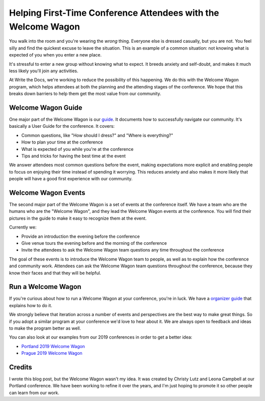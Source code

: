 Helping First-Time Conference Attendees with the Welcome Wagon
==============================================================

You walk into the room and you're wearing the *wrong* thing.
Everyone else is dressed casually,
but you are not.
You feel silly and find the quickest excuse to leave the situation.
This is an example of a common situation:
not knowing what is expected of you when you enter a new place.

It's stressful to enter a new group without knowing what to expect.
It breeds anxiety and self-doubt,
and makes it much less likely you'll join any activities.

At Write the Docs,
we're working to reduce the possibility of this happening.
We do this with the Welcome Wagon program,
which helps attendees at both the planning and the attending stages of the conference.
We hope that this breaks down barriers to help them get the most value from our community.

Welcome Wagon Guide
-------------------

One major part of the Welcome Wagon is our `guide`_.
It documents how to successfully navigate our community. It's basically
a User Guide for the conference.
It covers:

* Common questions, like "How should I dress?" and "Where is everything?"
* How to plan your time at the conference
* What is expected of you while you're at the conference
* Tips and tricks for having the best time at the event

We answer attendees most common questions before the event,
making expectations more explicit and enabling people to focus on enjoying their time instead of spending it worrying.
This reduces anxiety and also makes it more likely that people will have a good first experience with our community.

.. _guide: https://www.writethedocs.org/conf/portland/2019/welcome-wagon/

Welcome Wagon Events
--------------------

The second major part of the Welcome Wagon is a set of events at the conference itself.
We have a team who are the humans who are the "Welcome Wagon",
and they lead the Welcome Wagon events at the conference.
You will find their pictures in the guide to make it easy to recognize them at the event.

Currently we:

* Provide an introduction the evening before the conference
* Give venue tours the evening before and the morning of the conference
* Invite the attendees to ask the Welcome Wagon team questions any time throughout the conference

The goal of these events is to introduce the Welcome Wagon team to people,
as well as to explain how the conference and community work.
Attendees can ask the Welcome Wagon team questions throughout the conference,
because they know their faces and that they will be helpful.

Run a Welcome Wagon
-------------------

If you're curious about how to run a Welcome Wagon at your conference,
you're in luck.
We have a `organizer guide`_ that explains how to do it.

We strongly believe that iteration across a number of events and perspectives are the best way to make great things.
So if you adopt a similar program at your conference we'd love to hear about it.
We are always open to feedback and ideas to make the program better as well.

You can also look at our examples from our 2019 conferences in order to get a better idea:

* `Portland 2019 Welcome Wagon`_ 
* `Prague 2019 Welcome Wagon`_ 

.. _Portland 2019 Welcome Wagon: https://www.writethedocs.org/conf/portland/2019/welcome-wagon/
.. _Prague 2019 Welcome Wagon: https://www.writethedocs.org/conf/prague/2019/welcome-wagon/

Credits
-------

I wrote this blog post,
but the Welcome Wagon wasn't my idea.
It was created by Christy Lutz and Leona Campbell at our Portland conference.
We have been working to refine it over the years,
and I'm just hoping to promote it so other people can learn from our work.

.. _organizer guide: http://www.writethedocs.org/organizer-guide/confs/welcome-wagon/
